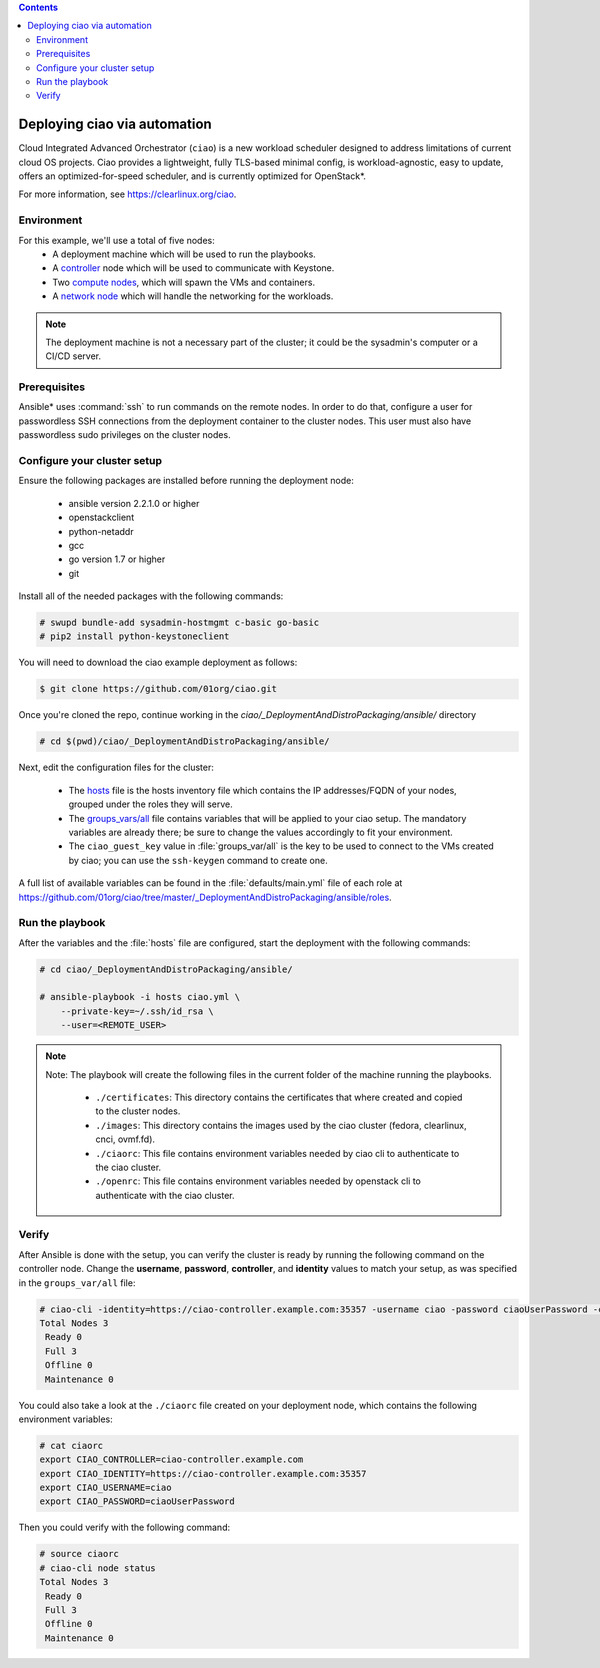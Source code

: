 .. contents::

.. _deployment:

Deploying ciao via automation
#############################

Cloud Integrated Advanced Orchestrator (``ciao``) is a new workload
scheduler designed to address limitations of current cloud OS projects.
Ciao provides a lightweight, fully TLS-based minimal config, is
workload-agnostic, easy to update, offers an optimized-for-speed
scheduler, and is currently optimized for OpenStack*.

For more information, see https://clearlinux.org/ciao.

Environment
===========

For this example, we'll use a total of five nodes:
 - A deployment machine which will be used to run the playbooks.
 - A `controller`_ node which will be used to communicate with Keystone.
 - Two `compute nodes`_, which will spawn the VMs and containers.
 - A `network node`_ which will handle the networking for the workloads.

.. note::

  The deployment machine is not a necessary part of the cluster; it could be
  the sysadmin's computer or a CI/CD server.

Prerequisites
=============
Ansible* uses :command:`ssh` to run commands on the remote nodes. In order to do
that, configure a user for passwordless SSH connections from the deployment
container to the cluster nodes. This user must also have passwordless sudo
privileges on the cluster nodes.


Configure your cluster setup
============================
Ensure the following packages are installed before running the deployment
node:

  * ansible version 2.2.1.0 or higher
  * openstackclient
  * python-netaddr
  * gcc
  * go version 1.7 or higher
  * git

Install all of the needed packages with the following commands:

.. code-block:: console

   # swupd bundle-add sysadmin-hostmgmt c-basic go-basic
   # pip2 install python-keystoneclient


You will need to download the ciao example deployment as follows:

.. code-block:: console

  $ git clone https://github.com/01org/ciao.git

Once you're cloned the repo, continue working in the
`ciao/_DeploymentAndDistroPackaging/ansible/` directory

.. code-block:: console

   # cd $(pwd)/ciao/_DeploymentAndDistroPackaging/ansible/

Next, edit the configuration files for the cluster:

  * The `hosts`_ file is the hosts inventory file which contains the IP
    addresses/FQDN of your nodes, grouped under the roles they will serve.

  * The `groups_vars/all`_ file contains variables that will be applied
    to your ciao setup. The mandatory variables are already there; be
    sure to change the values accordingly to fit your environment.

  * The ``ciao_guest_key`` value in :file:`groups_var/all` is the key to be
    used to connect to the VMs created by ciao; you can use the
    ``ssh-keygen`` command to create one.

A full list of available variables can be found in the
:file:`defaults/main.yml` file of each role at
https://github.com/01org/ciao/tree/master/_DeploymentAndDistroPackaging/ansible/roles.


Run the playbook
================

After the variables and the :file:`hosts` file are configured, start the
deployment with the following commands:

.. code-block:: console

   # cd ciao/_DeploymentAndDistroPackaging/ansible/

   # ansible-playbook -i hosts ciao.yml \
       --private-key=~/.ssh/id_rsa \
       --user=<REMOTE_USER>

.. note::

  Note: The playbook will create the following files in the current folder of
  the machine running the playbooks.

    * ``./certificates``: This directory contains the certificates
      that where created and copied to the cluster nodes.

    * ``./images``: This directory contains the images used by the
      ciao cluster (fedora, clearlinux, cnci, ovmf.fd).

    * ``./ciaorc``: This file contains environment variables needed
      by ciao cli to authenticate to the ciao cluster.

    * ``./openrc``: This file contains environment variables needed by
      openstack cli to authenticate with the ciao cluster.

Verify
======
After Ansible is done with the setup, you can verify the cluster is ready
by running the following command on the controller node. Change the **username**,
**password**, **controller**, and **identity** values to match your setup, as
was specified in the ``groups_var/all`` file:

.. code-block:: console

   # ciao-cli -identity=https://ciao-controller.example.com:35357 -username ciao -password ciaoUserPassword -controller=ciao-controller.example.com node status
   Total Nodes 3
    Ready 0
    Full 3
    Offline 0
    Maintenance 0

You could also take a look at the ``./ciaorc`` file created on your
deployment node, which contains the following environment variables:

.. code-block:: console

   # cat ciaorc
   export CIAO_CONTROLLER=ciao-controller.example.com
   export CIAO_IDENTITY=https://ciao-controller.example.com:35357
   export CIAO_USERNAME=ciao
   export CIAO_PASSWORD=ciaoUserPassword

Then you could verify with the following command:

.. code-block:: console

   # source ciaorc
   # ciao-cli node status
   Total Nodes 3
    Ready 0
    Full 3
    Offline 0
    Maintenance 0

.. _controller: https://github.com/01org/ciao/tree/master/ciao-controller
.. _compute nodes: https://github.com/01org/ciao/tree/master/ciao-launcher
.. _network node: https://github.com/01org/ciao/tree/master/ciao-launcher
.. _hosts: https://github.com/01org/ciao/blob/master/_DeploymentAndDistroPackaging/ansible/hosts
.. _groups_vars/all: https://github.com/01org/ciao/blob/master/_DeploymentAndDistroPackaging/ansible/group_vars/all
.. _CNCI image: https://github.com/01org/ciao/tree/master/networking/ciao-cnci-agent#cnci-agent
.. _Docker* documentation: https://docs.docker.com/engine/reference/commandline/run/
